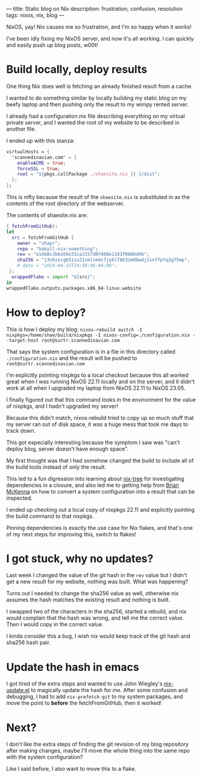 ---
title: Static blog on Nix
description: frustration, confusion, resolution
tags: nixos, nix, blog
---
#+AUTHOR: Shae Erisson
#+DATE: 2024-04-15

[[../images/brynslustafirA.png]]

NixOS, yay! Nix causes me so frustration, and I'm so happy when it works!

I've been idly fixing my NixOS server, and now it's all working. I can quickly and easily push up blog posts, w00t!

* Build locally, deploy results

One thing Nix does well is fetching an already finished result from a cache.

I wanted to do something similar by locally building my static blog on my beefy laptop and then pushing only the result to my wimpy rented server.

I already had a configuration.nix file describing everything on my virtual private server, and I wanted the root of my website to be described in another file.

I ended up with this stanza:

#+begin_src nix
  virtualHosts = {
    "scannedinavian.com" = {
      enableACME = true;
      forceSSL = true;
      root = "${pkgs.callPackage ./shaesite.nix {} }/dist";
    };
  };
#+end_src

This is nifty because the result of the ~shaesite.nix~ is substituted in as the contents of the root directory of the webserver.

The contents of shaesite.nix are:

#+begin_src nix
  { fetchFromGitHub}:
  let
    src = fetchFromGitHub {
      owner = "shapr";
      repo = "hakyll-nix-something";
      rev = "e14b0c3bba59e33ca3157d0f460e1193f0886d9b";
      sha256 = "13n6zzcgb51zx21vmlsm4s7jy6lf863zm08wdj3inffpfq3g75mp";
      # date = "2024-04-15T14:59:06-04:00";
   };
    wrappedFlake = import "${src}";
  in
  wrappedFlake.outputs.packages.x86_64-linux.website
#+end_src

* How to deploy?

This is how I deploy my blog: ~nixos-rebuild switch -I nixpkgs=/home/shae/build/nixpkgs -I nixos-config=./configuration.nix --target-host root@surtr.scannedinavian.com~

That says the system configuration is in a file in this directory called ~./configuration.nix~ and the result will be pushed to ~root@surtr.scannedinavian.com~

I'm explicitly pointing nixpkgs to a local checkout because this all worked great when I was running NixOS 22.11 locally and on the server, and it didn't work at all when I upgraded my laptop from NixOS 22.11 to NixOS 23.05.

I finally figured out that this command looks in the environment for the value of nixpkgs, and I hadn't upgraded my server!

Because this didn't match, nixos-rebuild tried to copy up so much stuff that my server ran out of disk space, it was a huge mess that took me days to track down.

This got especially interesting because the symptom I saw was "can't deploy blog, server doesn't have enough space".

My first thought was that I had somehow changed the build to include all of the build tools instead of only the result.

This led to a fun digression into learning about [[https://github.com/utdemir/nix-tree][nix-tree]] for investigating dependencies in a closure, and also led me to getting help from [[https://mastodon.social/@puffnfresh][Brian McKenna]] on how to convert a system configuration into a result that can be inspected.

I ended up checking out a local copy of nixpkgs 22.11 and explicitly pointing the build command to that nixpkgs.

Pinning dependencies is exactly the use case for Nix flakes, and that's one of my next steps for improving this, switch to flakes!

* I got stuck, why no updates?

Last week I changed the value of the git hash in the  ~rev~ value but I didn't get a new result for my website, nothing was built. What was happening?

Turns out I needed to change the sha256 value as well, otherwise nix assumes the hash matches the existing result and nothing is built.

I swapped two of the characters in the sha256, started a rebuild, and nix would complain that the hash was wrong, and tell me the correct value. Then I would copy in the correct value.

I kinda consider this a bug, I wish nix would keep track of the git hash and sha256 hash pair.

* Update the hash in emacs
I got tired of the extra steps and wanted to use John Wiegley's [[https://github.com/jwiegley/nix-update-el][nix-update.el]] to magically update the hash for me.
After some confusion and debugging, I had to add ~nix-prefetch-git~ to my system packages, and move the point to *before* the fetchFromGitHub, then it worked!

* Next?

I don't like the extra steps of finding the git revision of my blog repository after making changes, maybe I'll move the whole thing into the same repo with the system configuration?

Like I said before, I also want to move this to a flake.
